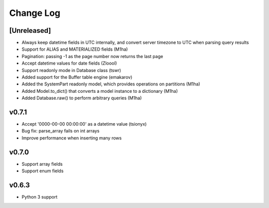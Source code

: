 Change Log
==========

[Unreleased]
------------
- Always keep datetime fields in UTC internally, and convert server timezone to UTC when parsing query results
- Support for ALIAS and MATERIALIZED fields (M1ha)
- Pagination: passing -1 as the page number now returns the last page
- Accept datetime values for date fields (Zloool)
- Support readonly mode in Database class (tswr)
- Added support for the Buffer table engine (emakarov)
- Added the SystemPart readonly model, which provides operations on partitions (M1ha)
- Added Model.to_dict() that converts a model instance to a dictionary (M1ha)
- Added Database.raw() to perform arbitrary queries (M1ha)

v0.7.1
------
- Accept '0000-00-00 00:00:00' as a datetime value (tsionyx)
- Bug fix: parse_array fails on int arrays
- Improve performance when inserting many rows

v0.7.0
------
- Support array fields
- Support enum fields

v0.6.3
------
- Python 3 support


